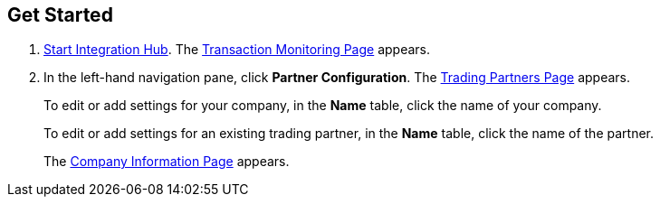 

== Get Started

. xref:index.adoc#start-integration-hub[Start Integration Hub].
The <<transaction-monitoring.adoc#img-transaction-monitoring, Transaction Monitoring Page>> appears.

. In the left-hand navigation pane, click *Partner Configuration*. The <<partner-configuration.adoc#img-trading-partners, Trading Partners Page>> appears.
+
To edit or add settings for your company, in the *Name* table,
click the name of your company.
+
To edit or add settings for an existing trading partner, in the *Name* table, click the name of the partner.
+
The <<partner-configuration.adoc#img-company-information, Company Information Page>> appears.
